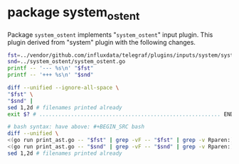* package system_ostent

Package =system_ostent= implements "=system_ostent=" input plugin.
This plugin derived from "system" plugin with the following changes.

#+BEGIN_SRC sh :results raw
fst=../vendor/github.com/influxdata/telegraf/plugins/inputs/system/system.go
snd=../system_ostent/system_ostent.go
printf -- '--- %s\n' "$fst"
printf -- '+++ %s\n' "$snd"

diff --unified --ignore-all-space \
"$fst" \
"$snd" |
sed 1,2d # filenames printed already
exit $? # ......................................................... END HERE .

# bash syntax: have above: #+BEGIN_SRC bash
diff --unified \
<(go run print_ast.go -- "$fst" | grep -vF -- "$fst" | grep -v Rparen:) \
<(go run print_ast.go -- "$snd" | grep -vF -- "$snd" | grep -v Rparen:) |
sed 1,2d # filenames printed already
#+END_SRC

#+BEGIN_EXAMPLE
#+RESULTS:
--- ../vendor/github.com/influxdata/telegraf/plugins/inputs/system/system.go
+++ ../system_ostent/system_ostent.go
@@ -1,13 +1,8 @@
-package system
+package system_ostent
 
 import (
-	"bufio"
-	"bytes"
-	"fmt"
-	"runtime"
-
 	"github.com/shirou/gopsutil/host"
-	"github.com/shirou/gopsutil/load"
+	// "github.com/shirou/gopsutil/load"
 
 	"github.com/influxdata/telegraf"
 	"github.com/influxdata/telegraf/plugins/inputs"
@@ -22,35 +17,32 @@
 func (_ *SystemStats) SampleConfig() string { return "" }
 
 func (_ *SystemStats) Gather(acc telegraf.Accumulator) error {
+	/*
 	loadavg, err := load.Avg()
 	if err != nil {
 		return err
 	}
+	*/
 
-	hostinfo, err := host.Info()
-	if err != nil {
-		return err
-	}
-
-	users, err := host.Users()
+	upseconds, err := host.Uptime()
 	if err != nil {
 		return err
 	}
 
 	fields := map[string]interface{}{
+		/*
 		"load1":         loadavg.Load1,
 		"load5":         loadavg.Load5,
 		"load15":        loadavg.Load15,
-		"uptime":        hostinfo.Uptime,
-		"n_users":       len(users),
-		"uptime_format": format_uptime(hostinfo.Uptime),
-		"n_cpus":        runtime.NumCPU(),
+		*/
+		"uptime_format": format_uptime(upseconds),
 	}
-	acc.AddFields("system", fields, nil)
+	acc.AddFields("system_ostent", fields, nil)
 
 	return nil
 }
 
+/*
 func format_uptime(uptime uint64) string {
 	buf := new(bytes.Buffer)
 	w := bufio.NewWriter(buf)
@@ -75,9 +67,10 @@
 	w.Flush()
 	return buf.String()
 }
+*/
 
 func init() {
-	inputs.Add("system", func() telegraf.Input {
+	inputs.Add("system_ostent", func() telegraf.Input {
 		return &SystemStats{}
 	})
 }
#+END_EXAMPLE
